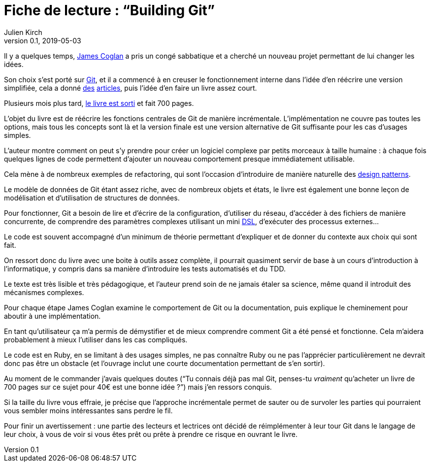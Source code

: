 = Fiche de lecture{nbsp}: "`Building Git`"
Julien Kirch
v0.1, 2019-05-03
:article_lang: fr
:article_image: cover-small.png
:article_description: Seulement 700 pages

Il y a quelques temps, link:https://twitter.com/mountain_ghosts[James Coglan] a pris un congé sabbatique et a cherché un nouveau projet permettant de lui changer les idées.

Son choix s`'est porté sur link:https://git-scm.com/[Git], et il a commencé à en creuser le fonctionnement interne dans l`'idée d`'en réécrire une version simplifiée, cela a donné link:https://blog.jcoglan.com/2017/02/12/the-myers-diff-algorithm-part-1/[des] link:https://blog.jcoglan.com/2017/02/15/the-myers-diff-algorithm-part-2/[articles], puis l`'idée d`'en faire un livre assez court.

Plusieurs mois plus tard, link:https://shop.jcoglan.com/building-git/[le livre est sorti] et fait 700 pages.

L`'objet du livre est de réécrire les fonctions centrales de Git de manière incrémentale.
L`'implémentation ne couvre pas toutes les options, mais tous les concepts sont là et la version finale est une version alternative de Git suffisante pour les cas d`'usages simples.

L`'auteur montre comment on peut s`'y prendre pour créer un logiciel complexe par petits morceaux à taille humaine{nbsp}: à chaque fois quelques lignes de code permettent d`'ajouter un nouveau comportement presque immédiatement utilisable.

Cela mène à de nombreux exemples de refactoring, qui sont l`'occasion d`'introduire de manière naturelle des link:https://en.wikipedia.org/wiki/Software_design_pattern[design patterns].

Le modèle de données de Git étant assez riche, avec de nombreux objets et états, le livre est également une bonne leçon de modélisation et d`'utilisation de structures de données.

Pour fonctionner, Git a besoin de lire et d`'écrire de la configuration, d`'utiliser du réseau, d`'accéder à des fichiers de manière concurrente, de comprendre des paramètres complexes utilisant un mini link:https://en.wikipedia.org/wiki/Domain-specific_language[DSL], d`'exécuter des processus externes…

Le code est souvent accompagné d`'un minimum de théorie permettant d`'expliquer et de donner du contexte aux choix qui sont fait.

On ressort donc du livre avec une boite à outils assez complète, il pourrait quasiment servir de base à un cours d`'introduction à l`'informatique, y compris dans sa manière d`'introduire les tests automatisés et du TDD.

Le texte est très lisible et très pédagogique, et l`'auteur prend soin de ne jamais étaler sa science, même quand il introduit des mécanismes complexes.

Pour chaque étape James Coglan examine le comportement de Git ou la documentation, puis explique le cheminement pour aboutir à une implémentation.

En tant qu`'utilisateur ça m`'a permis de démystifier et de mieux comprendre comment Git a été pensé et fonctionne.
Cela m`'aidera probablement à mieux l`'utiliser dans les cas compliqués.

Le code est en Ruby, en se limitant à des usages simples, ne pas connaître Ruby ou ne pas l`'apprécier particulièrement ne devrait donc pas être un obstacle (et l`'ouvrage inclut une courte documentation permettant de s`'en sortir).

Au moment de le commander j`'avais quelques doutes ("`Tu connais déjà pas mal Git, penses-tu _vraiment_ qu`'acheter un livre de 700 pages sur ce sujet pour 40€ est une bonne idée{nbsp}?`") mais j`'en ressors conquis.

Si la taille du livre vous effraie, je précise que l`'approche incrémentale permet de sauter ou de survoler les parties qui pourraient vous sembler moins intéressantes sans perdre le fil.

Pour finir un avertissement{nbsp}: une partie des lecteurs et lectrices ont décidé de réimplémenter à leur tour Git dans le langage de leur choix, à vous de voir si vous êtes prêt ou prête à prendre ce risque en ouvrant le livre.